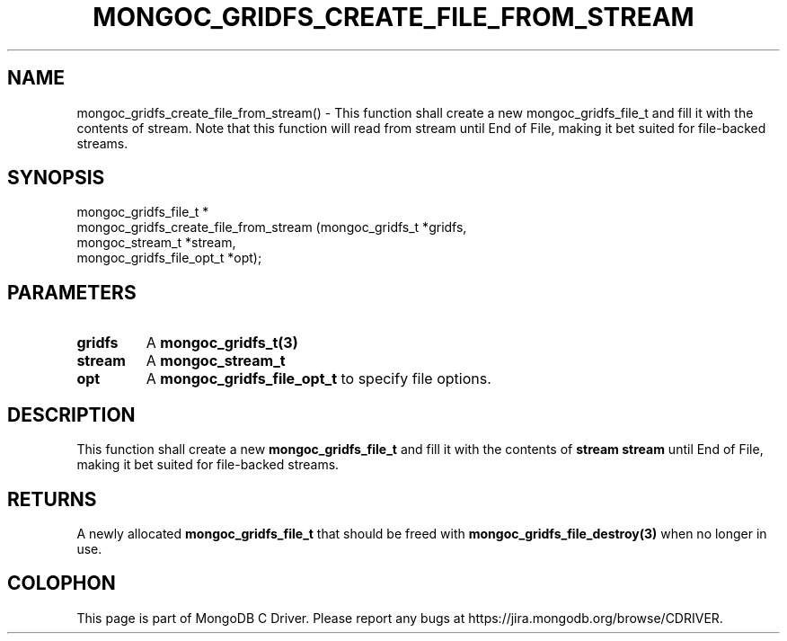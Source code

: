 .\" This manpage is Copyright (C) 2016 MongoDB, Inc.
.\" 
.\" Permission is granted to copy, distribute and/or modify this document
.\" under the terms of the GNU Free Documentation License, Version 1.3
.\" or any later version published by the Free Software Foundation;
.\" with no Invariant Sections, no Front-Cover Texts, and no Back-Cover Texts.
.\" A copy of the license is included in the section entitled "GNU
.\" Free Documentation License".
.\" 
.TH "MONGOC_GRIDFS_CREATE_FILE_FROM_STREAM" "3" "2016\(hy10\(hy21" "MongoDB C Driver"
.SH NAME
mongoc_gridfs_create_file_from_stream() \- This function shall create a new mongoc_gridfs_file_t and fill it with the contents of stream. Note that this function will read from stream until End of File, making it bet suited for file-backed streams.
.SH "SYNOPSIS"

.nf
.nf
mongoc_gridfs_file_t *
mongoc_gridfs_create_file_from_stream (mongoc_gridfs_t          *gridfs,
                                       mongoc_stream_t          *stream,
                                       mongoc_gridfs_file_opt_t *opt);
.fi
.fi

.SH "PARAMETERS"

.TP
.B
gridfs
A
.B mongoc_gridfs_t(3)
.
.LP
.TP
.B
stream
A
.B mongoc_stream_t
.
.LP
.TP
.B
opt
A
.B mongoc_gridfs_file_opt_t
to specify file options.
.LP

.SH "DESCRIPTION"

This function shall create a new
.B mongoc_gridfs_file_t
and fill it with the contents of
.B stream
. Note that this function will read from
.B stream
until End of File, making it bet suited for file\(hybacked streams.

.SH "RETURNS"

A newly allocated
.B mongoc_gridfs_file_t
that should be freed with
.B mongoc_gridfs_file_destroy(3)
when no longer in use.


.B
.SH COLOPHON
This page is part of MongoDB C Driver.
Please report any bugs at https://jira.mongodb.org/browse/CDRIVER.